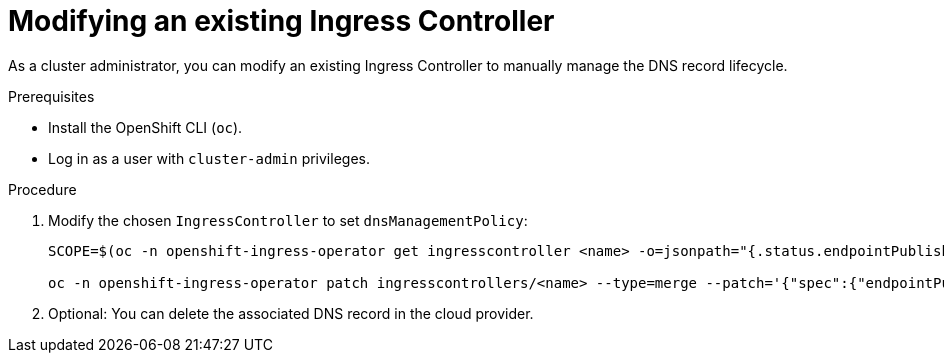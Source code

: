 // Module included in the following assemblies:
//
// *ingress-controller-dnsmgt.adoc

:_mod-docs-content-type: PROCEDURE
[id="modifying-an-existing-ingress-controller_{context}"]
= Modifying an existing Ingress Controller

As a cluster administrator, you can modify an existing Ingress Controller to manually manage the DNS record lifecycle.

.Prerequisites

* Install the OpenShift CLI (`oc`).
* Log in as a user with `cluster-admin` privileges.

.Procedure

. Modify the chosen `IngressController` to set `dnsManagementPolicy`:

+
[source,terminal]
----
SCOPE=$(oc -n openshift-ingress-operator get ingresscontroller <name> -o=jsonpath="{.status.endpointPublishingStrategy.loadBalancer.scope}")

oc -n openshift-ingress-operator patch ingresscontrollers/<name> --type=merge --patch='{"spec":{"endpointPublishingStrategy":{"type":"LoadBalancerService","loadBalancer":{"dnsManagementPolicy":"Unmanaged", "scope":"${SCOPE}"}}}}'
----

. Optional: You can delete the associated DNS record in the cloud provider.

